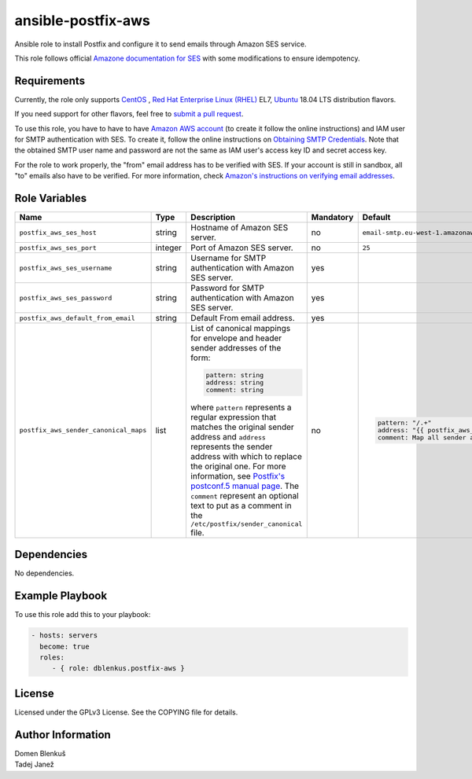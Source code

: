 ansible-postfix-aws
===================

Ansible role to install Postfix and configure it to send emails through Amazon
SES service.

This role follows official `Amazone documentation for SES`_ with some
modifications to ensure idempotency.

.. _Amazone documentation for SES: http://docs.aws.amazon.com/ses/latest/DeveloperGuide/postfix.html

Requirements
------------

Currently, the role only supports `CentOS`_ , `Red Hat Enterprise Linux (RHEL)`_ EL7, `Ubuntu`_ 18.04 LTS distribution flavors.

If you need support for other flavors, feel free to `submit a pull request`_.

To use this role, you have to have to have `Amazon AWS account`_ (to create it
follow the online instructions) and IAM user for SMTP authentication with SES.
To create it, follow the online instructions on `Obtaining SMTP Credentials`_.
Note that the obtained SMTP user name and password are not the same as IAM
user's access key ID and secret access key.

For the role to work properly, the "from" email address has to be verified with
SES. If your account is still in sandbox, all "to" emails also have to be
verified. For more information, check
`Amazon's instructions on verifying email addresses`_.

.. _CentOS: https://www.centos.org/

.. _Red Hat Enterprise Linux (RHEL):
  https://www.redhat.com/en/technologies/linux-platforms/enterprise-linux

.. _submit a pull request:
  https://github.com/dblenkus/ansible-postfix/aws/pull/new/master

.. _Amazon AWS account: https://aws.amazon.com/

.. _Obtaining SMTP Credentials:
  https://docs.aws.amazon.com/ses/latest/DeveloperGuide/smtp-credentials.html

.. _Amazon's instructions on verifying email addresses:
  http://docs.aws.amazon.com/ses/latest/DeveloperGuide/verify-email-addresses.html

.. _Ubuntu:
  https://ubuntu.com/

Role Variables
--------------

+---------------------------------------+----------+-------------------------------------------+-----------+-------------------------------------------------------------------------+
|                Name                   |   Type   |                Description                | Mandatory |              Default                                                    |
+=======================================+==========+===========================================+===========+=========================================================================+
| ``postfix_aws_ses_host``              |  string  | Hostname of Amazon SES server.            |     no    | ``email-smtp.eu-west-1.amazonaws.com``                                  |
+---------------------------------------+----------+-------------------------------------------+-----------+-------------------------------------------------------------------------+
| ``postfix_aws_ses_port``              | integer  | Port of Amazon SES server.                |     no    |                ``25``                                                   |
+---------------------------------------+----------+-------------------------------------------+-----------+-------------------------------------------------------------------------+
| ``postfix_aws_ses_username``          |  string  | Username for SMTP authentication with     |    yes    |                                                                         |
|                                       |          | Amazon SES server.                        |           |                                                                         |
+---------------------------------------+----------+-------------------------------------------+-----------+-------------------------------------------------------------------------+
| ``postfix_aws_ses_password``          |  string  | Password for SMTP authentication with     |    yes    |                                                                         |
|                                       |          | Amazon SES server.                        |           |                                                                         |
+---------------------------------------+----------+-------------------------------------------+-----------+-------------------------------------------------------------------------+
| ``postfix_aws_default_from_email``    |  string  | Default From email address.               |    yes    |                                                                         |
+---------------------------------------+----------+-------------------------------------------+-----------+-------------------------------------------------------------------------+
| ``postfix_aws_sender_canonical_maps`` |  list    | List of canonical mappings for envelope   |     no    | .. code-block:: yaml                                                    |
|                                       |          | and header sender addresses of the form:  |           |                                                                         |
|                                       |          |                                           |           |     pattern: "/.+"                                                      |
|                                       |          | .. code-block:: yaml                      |           |     address: "{{ postfix_aws_default_from_email }}"                     |
|                                       |          |                                           |           |     comment: Map all sender addresses to the default From email address |
|                                       |          |     pattern: string                       |           |                                                                         |
|                                       |          |     address: string                       |           |                                                                         |
|                                       |          |     comment: string                       |           |                                                                         |
|                                       |          |                                           |           |                                                                         |
|                                       |          | where ``pattern`` represents a regular    |           |                                                                         |
|                                       |          | expression that matches the original      |           |                                                                         |
|                                       |          | sender address and ``address`` represents |           |                                                                         |
|                                       |          | the sender address with which to replace  |           |                                                                         |
|                                       |          | the original one.                         |           |                                                                         |
|                                       |          | For more information, see `Postfix's      |           |                                                                         |
|                                       |          | postconf.5 manual page`_.                 |           |                                                                         |
|                                       |          | The ``comment`` represent an optional     |           |                                                                         |
|                                       |          | text to put as a comment in the           |           |                                                                         |
|                                       |          | ``/etc/postfix/sender_canonical`` file.   |           |                                                                         |
+---------------------------------------+----------+-------------------------------------------+-----------+-------------------------------------------------------------------------+

.. _Postfix's postconf.5 manual page:
  http://www.postfix.org/postconf.5.html#sender_canonical_maps

Dependencies
------------

No dependencies.

Example Playbook
----------------

To use this role add this to your playbook:

.. code-block:: yaml

    - hosts: servers
      become: true
      roles:
         - { role: dblenkus.postfix-aws }

License
-------

Licensed under the GPLv3 License. See the COPYING file for details.

Author Information
------------------

| Domen Blenkuš
| Tadej Janež
